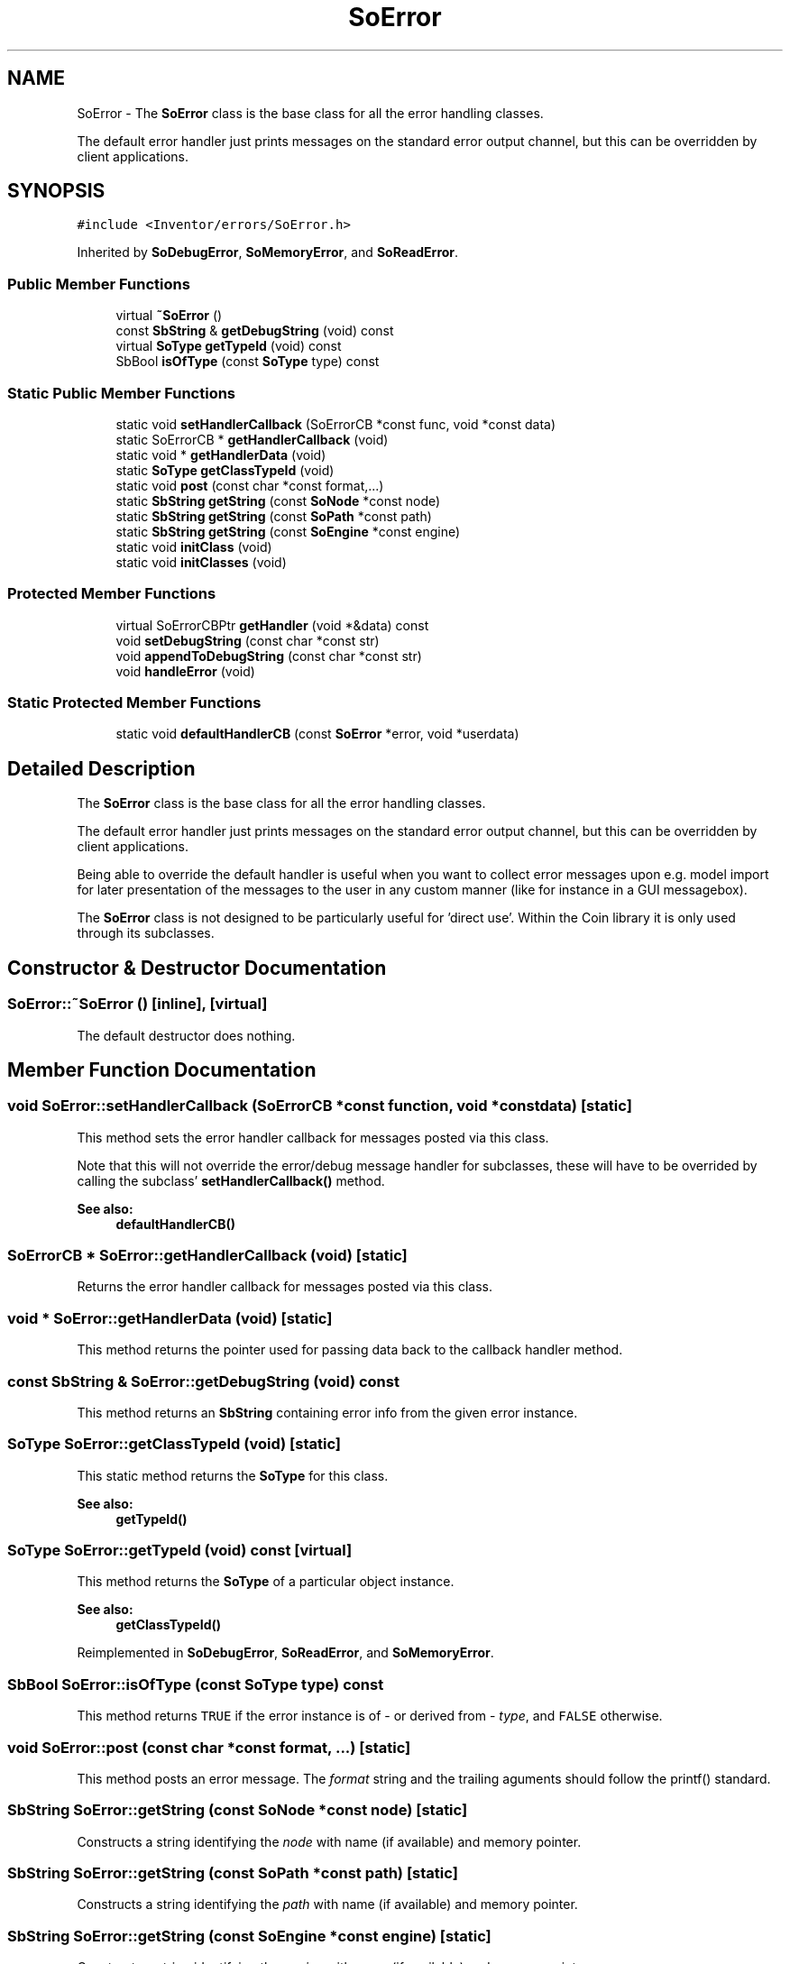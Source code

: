 .TH "SoError" 3 "Sun May 28 2017" "Version 4.0.0a" "Coin" \" -*- nroff -*-
.ad l
.nh
.SH NAME
SoError \- The \fBSoError\fP class is the base class for all the error handling classes\&.
.PP
The default error handler just prints messages on the standard error output channel, but this can be overridden by client applications\&.  

.SH SYNOPSIS
.br
.PP
.PP
\fC#include <Inventor/errors/SoError\&.h>\fP
.PP
Inherited by \fBSoDebugError\fP, \fBSoMemoryError\fP, and \fBSoReadError\fP\&.
.SS "Public Member Functions"

.in +1c
.ti -1c
.RI "virtual \fB~SoError\fP ()"
.br
.ti -1c
.RI "const \fBSbString\fP & \fBgetDebugString\fP (void) const"
.br
.ti -1c
.RI "virtual \fBSoType\fP \fBgetTypeId\fP (void) const"
.br
.ti -1c
.RI "SbBool \fBisOfType\fP (const \fBSoType\fP type) const"
.br
.in -1c
.SS "Static Public Member Functions"

.in +1c
.ti -1c
.RI "static void \fBsetHandlerCallback\fP (SoErrorCB *const func, void *const data)"
.br
.ti -1c
.RI "static SoErrorCB * \fBgetHandlerCallback\fP (void)"
.br
.ti -1c
.RI "static void * \fBgetHandlerData\fP (void)"
.br
.ti -1c
.RI "static \fBSoType\fP \fBgetClassTypeId\fP (void)"
.br
.ti -1c
.RI "static void \fBpost\fP (const char *const format,\&.\&.\&.)"
.br
.ti -1c
.RI "static \fBSbString\fP \fBgetString\fP (const \fBSoNode\fP *const node)"
.br
.ti -1c
.RI "static \fBSbString\fP \fBgetString\fP (const \fBSoPath\fP *const path)"
.br
.ti -1c
.RI "static \fBSbString\fP \fBgetString\fP (const \fBSoEngine\fP *const engine)"
.br
.ti -1c
.RI "static void \fBinitClass\fP (void)"
.br
.ti -1c
.RI "static void \fBinitClasses\fP (void)"
.br
.in -1c
.SS "Protected Member Functions"

.in +1c
.ti -1c
.RI "virtual SoErrorCBPtr \fBgetHandler\fP (void *&data) const"
.br
.ti -1c
.RI "void \fBsetDebugString\fP (const char *const str)"
.br
.ti -1c
.RI "void \fBappendToDebugString\fP (const char *const str)"
.br
.ti -1c
.RI "void \fBhandleError\fP (void)"
.br
.in -1c
.SS "Static Protected Member Functions"

.in +1c
.ti -1c
.RI "static void \fBdefaultHandlerCB\fP (const \fBSoError\fP *error, void *userdata)"
.br
.in -1c
.SH "Detailed Description"
.PP 
The \fBSoError\fP class is the base class for all the error handling classes\&.
.PP
The default error handler just prints messages on the standard error output channel, but this can be overridden by client applications\&. 

Being able to override the default handler is useful when you want to collect error messages upon e\&.g\&. model import for later presentation of the messages to the user in any custom manner (like for instance in a GUI messagebox)\&.
.PP
The \fBSoError\fP class is not designed to be particularly useful for 'direct use'\&. Within the Coin library it is only used through its subclasses\&. 
.SH "Constructor & Destructor Documentation"
.PP 
.SS "SoError::~SoError ()\fC [inline]\fP, \fC [virtual]\fP"
The default destructor does nothing\&. 
.SH "Member Function Documentation"
.PP 
.SS "void SoError::setHandlerCallback (SoErrorCB *const function, void *const data)\fC [static]\fP"
This method sets the error handler callback for messages posted via this class\&.
.PP
Note that this will not override the error/debug message handler for subclasses, these will have to be overrided by calling the subclass' \fBsetHandlerCallback()\fP method\&.
.PP
\fBSee also:\fP
.RS 4
\fBdefaultHandlerCB()\fP 
.RE
.PP

.SS "SoErrorCB * SoError::getHandlerCallback (void)\fC [static]\fP"
Returns the error handler callback for messages posted via this class\&. 
.SS "void * SoError::getHandlerData (void)\fC [static]\fP"
This method returns the pointer used for passing data back to the callback handler method\&. 
.SS "const \fBSbString\fP & SoError::getDebugString (void) const"
This method returns an \fBSbString\fP containing error info from the given error instance\&. 
.SS "\fBSoType\fP SoError::getClassTypeId (void)\fC [static]\fP"
This static method returns the \fBSoType\fP for this class\&.
.PP
\fBSee also:\fP
.RS 4
\fBgetTypeId()\fP 
.RE
.PP

.SS "\fBSoType\fP SoError::getTypeId (void) const\fC [virtual]\fP"
This method returns the \fBSoType\fP of a particular object instance\&.
.PP
\fBSee also:\fP
.RS 4
\fBgetClassTypeId()\fP 
.RE
.PP

.PP
Reimplemented in \fBSoDebugError\fP, \fBSoReadError\fP, and \fBSoMemoryError\fP\&.
.SS "SbBool SoError::isOfType (const \fBSoType\fP type) const"
This method returns \fCTRUE\fP if the error instance is of - or derived from - \fItype\fP, and \fCFALSE\fP otherwise\&. 
.SS "void SoError::post (const char *const format,  \&.\&.\&.)\fC [static]\fP"
This method posts an error message\&. The \fIformat\fP string and the trailing aguments should follow the printf() standard\&. 
.SS "\fBSbString\fP SoError::getString (const \fBSoNode\fP *const node)\fC [static]\fP"
Constructs a string identifying the \fInode\fP with name (if available) and memory pointer\&. 
.SS "\fBSbString\fP SoError::getString (const \fBSoPath\fP *const path)\fC [static]\fP"
Constructs a string identifying the \fIpath\fP with name (if available) and memory pointer\&. 
.SS "\fBSbString\fP SoError::getString (const \fBSoEngine\fP *const engine)\fC [static]\fP"
Constructs a string identifying the \fIengine\fP with name (if available) and memory pointer\&. 
.SS "void SoError::initClass (void)\fC [static]\fP"
This method takes care of initializing all static data for the class\&. 
.SS "void SoError::initClasses (void)\fC [static]\fP"
This static method initializes all the \fBSoError\fP classes\&. 
.SS "void SoError::defaultHandlerCB (const \fBSoError\fP * error, void * data)\fC [static]\fP, \fC [protected]\fP"
Contains the default code for handling error strings\&.
.PP
Default treatment of an error message is to print it out on the standard error file handle\&. 
.SS "SoErrorCB * SoError::getHandler (void *& data) const\fC [protected]\fP, \fC [virtual]\fP"
This is just a convenience wrapper around the \fBgetHandlerCallback()\fP and \fBgetHandlerData()\fP methods\&. 
.PP
Reimplemented in \fBSoDebugError\fP, \fBSoReadError\fP, and \fBSoMemoryError\fP\&.
.SS "void SoError::setDebugString (const char *const str)\fC [protected]\fP"
Replace the latest stored debug string with \fIstr\fP\&. 
.SS "void SoError::appendToDebugString (const char *const str)\fC [protected]\fP"
Add \fIstr\fP at the end of the currently stored debug string\&. 
.SS "void SoError::handleError (void)\fC [protected]\fP"
This method calls the appropriate handler for an error instance\&. All error handling goes through this method, and is therefore a good candidate for a debugger breakpoint\&. 

.SH "Author"
.PP 
Generated automatically by Doxygen for Coin from the source code\&.
